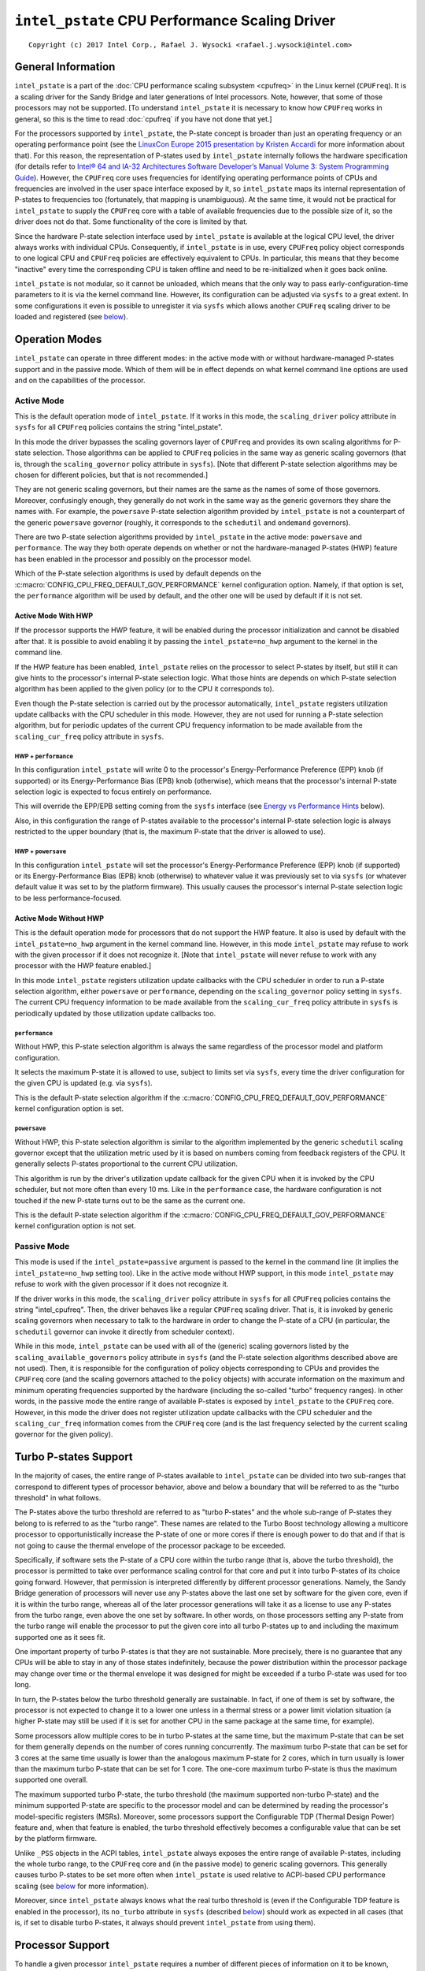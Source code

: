 ===============================================
``intel_pstate`` CPU Performance Scaling Driver
===============================================

::

 Copyright (c) 2017 Intel Corp., Rafael J. Wysocki <rafael.j.wysocki@intel.com>


General Information
===================

``intel_pstate`` is a part of the
:doc:`CPU performance scaling subsystem <cpufreq>` in the Linux kernel
(``CPUFreq``).  It is a scaling driver for the Sandy Bridge and later
generations of Intel processors.  Note, however, that some of those processors
may not be supported.  [To understand ``intel_pstate`` it is necessary to know
how ``CPUFreq`` works in general, so this is the time to read :doc:`cpufreq` if
you have not done that yet.]

For the processors supported by ``intel_pstate``, the P-state concept is broader
than just an operating frequency or an operating performance point (see the
`LinuxCon Europe 2015 presentation by Kristen Accardi <LCEU2015_>`_ for more
information about that).  For this reason, the representation of P-states used
by ``intel_pstate`` internally follows the hardware specification (for details
refer to `Intel® 64 and IA-32 Architectures Software Developer’s Manual
Volume 3: System Programming Guide <SDM_>`_).  However, the ``CPUFreq`` core
uses frequencies for identifying operating performance points of CPUs and
frequencies are involved in the user space interface exposed by it, so
``intel_pstate`` maps its internal representation of P-states to frequencies too
(fortunately, that mapping is unambiguous).  At the same time, it would not be
practical for ``intel_pstate`` to supply the ``CPUFreq`` core with a table of
available frequencies due to the possible size of it, so the driver does not do
that.  Some functionality of the core is limited by that.

Since the hardware P-state selection interface used by ``intel_pstate`` is
available at the logical CPU level, the driver always works with individual
CPUs.  Consequently, if ``intel_pstate`` is in use, every ``CPUFreq`` policy
object corresponds to one logical CPU and ``CPUFreq`` policies are effectively
equivalent to CPUs.  In particular, this means that they become "inactive" every
time the corresponding CPU is taken offline and need to be re-initialized when
it goes back online.

``intel_pstate`` is not modular, so it cannot be unloaded, which means that the
only way to pass early-configuration-time parameters to it is via the kernel
command line.  However, its configuration can be adjusted via ``sysfs`` to a
great extent.  In some configurations it even is possible to unregister it via
``sysfs`` which allows another ``CPUFreq`` scaling driver to be loaded and
registered (see `below <status_attr_>`_).


Operation Modes
===============

``intel_pstate`` can operate in three different modes: in the active mode with
or without hardware-managed P-states support and in the passive mode.  Which of
them will be in effect depends on what kernel command line options are used and
on the capabilities of the processor.

Active Mode
-----------

This is the default operation mode of ``intel_pstate``.  If it works in this
mode, the ``scaling_driver`` policy attribute in ``sysfs`` for all ``CPUFreq``
policies contains the string "intel_pstate".

In this mode the driver bypasses the scaling governors layer of ``CPUFreq`` and
provides its own scaling algorithms for P-state selection.  Those algorithms
can be applied to ``CPUFreq`` policies in the same way as generic scaling
governors (that is, through the ``scaling_governor`` policy attribute in
``sysfs``).  [Note that different P-state selection algorithms may be chosen for
different policies, but that is not recommended.]

They are not generic scaling governors, but their names are the same as the
names of some of those governors.  Moreover, confusingly enough, they generally
do not work in the same way as the generic governors they share the names with.
For example, the ``powersave`` P-state selection algorithm provided by
``intel_pstate`` is not a counterpart of the generic ``powersave`` governor
(roughly, it corresponds to the ``schedutil`` and ``ondemand`` governors).

There are two P-state selection algorithms provided by ``intel_pstate`` in the
active mode: ``powersave`` and ``performance``.  The way they both operate
depends on whether or not the hardware-managed P-states (HWP) feature has been
enabled in the processor and possibly on the processor model.

Which of the P-state selection algorithms is used by default depends on the
:c:macro:`CONFIG_CPU_FREQ_DEFAULT_GOV_PERFORMANCE` kernel configuration option.
Namely, if that option is set, the ``performance`` algorithm will be used by
default, and the other one will be used by default if it is not set.

Active Mode With HWP
~~~~~~~~~~~~~~~~~~~~

If the processor supports the HWP feature, it will be enabled during the
processor initialization and cannot be disabled after that.  It is possible
to avoid enabling it by passing the ``intel_pstate=no_hwp`` argument to the
kernel in the command line.

If the HWP feature has been enabled, ``intel_pstate`` relies on the processor to
select P-states by itself, but still it can give hints to the processor's
internal P-state selection logic.  What those hints are depends on which P-state
selection algorithm has been applied to the given policy (or to the CPU it
corresponds to).

Even though the P-state selection is carried out by the processor automatically,
``intel_pstate`` registers utilization update callbacks with the CPU scheduler
in this mode.  However, they are not used for running a P-state selection
algorithm, but for periodic updates of the current CPU frequency information to
be made available from the ``scaling_cur_freq`` policy attribute in ``sysfs``.

HWP + ``performance``
.....................

In this configuration ``intel_pstate`` will write 0 to the processor's
Energy-Performance Preference (EPP) knob (if supported) or its
Energy-Performance Bias (EPB) knob (otherwise), which means that the processor's
internal P-state selection logic is expected to focus entirely on performance.

This will override the EPP/EPB setting coming from the ``sysfs`` interface
(see `Energy vs Performance Hints`_ below).

Also, in this configuration the range of P-states available to the processor's
internal P-state selection logic is always restricted to the upper boundary
(that is, the maximum P-state that the driver is allowed to use).

HWP + ``powersave``
...................

In this configuration ``intel_pstate`` will set the processor's
Energy-Performance Preference (EPP) knob (if supported) or its
Energy-Performance Bias (EPB) knob (otherwise) to whatever value it was
previously set to via ``sysfs`` (or whatever default value it was
set to by the platform firmware).  This usually causes the processor's
internal P-state selection logic to be less performance-focused.

Active Mode Without HWP
~~~~~~~~~~~~~~~~~~~~~~~

This is the default operation mode for processors that do not support the HWP
feature.  It also is used by default with the ``intel_pstate=no_hwp`` argument
in the kernel command line.  However, in this mode ``intel_pstate`` may refuse
to work with the given processor if it does not recognize it.  [Note that
``intel_pstate`` will never refuse to work with any processor with the HWP
feature enabled.]

In this mode ``intel_pstate`` registers utilization update callbacks with the
CPU scheduler in order to run a P-state selection algorithm, either
``powersave`` or ``performance``, depending on the ``scaling_governor`` policy
setting in ``sysfs``.  The current CPU frequency information to be made
available from the ``scaling_cur_freq`` policy attribute in ``sysfs`` is
periodically updated by those utilization update callbacks too.

``performance``
...............

Without HWP, this P-state selection algorithm is always the same regardless of
the processor model and platform configuration.

It selects the maximum P-state it is allowed to use, subject to limits set via
``sysfs``, every time the driver configuration for the given CPU is updated
(e.g. via ``sysfs``).

This is the default P-state selection algorithm if the
:c:macro:`CONFIG_CPU_FREQ_DEFAULT_GOV_PERFORMANCE` kernel configuration option
is set.

``powersave``
.............

Without HWP, this P-state selection algorithm is similar to the algorithm
implemented by the generic ``schedutil`` scaling governor except that the
utilization metric used by it is based on numbers coming from feedback
registers of the CPU.  It generally selects P-states proportional to the
current CPU utilization.

This algorithm is run by the driver's utilization update callback for the
given CPU when it is invoked by the CPU scheduler, but not more often than
every 10 ms.  Like in the ``performance`` case, the hardware configuration
is not touched if the new P-state turns out to be the same as the current
one.

This is the default P-state selection algorithm if the
:c:macro:`CONFIG_CPU_FREQ_DEFAULT_GOV_PERFORMANCE` kernel configuration option
is not set.

Passive Mode
------------

This mode is used if the ``intel_pstate=passive`` argument is passed to the
kernel in the command line (it implies the ``intel_pstate=no_hwp`` setting too).
Like in the active mode without HWP support, in this mode ``intel_pstate`` may
refuse to work with the given processor if it does not recognize it.

If the driver works in this mode, the ``scaling_driver`` policy attribute in
``sysfs`` for all ``CPUFreq`` policies contains the string "intel_cpufreq".
Then, the driver behaves like a regular ``CPUFreq`` scaling driver.  That is,
it is invoked by generic scaling governors when necessary to talk to the
hardware in order to change the P-state of a CPU (in particular, the
``schedutil`` governor can invoke it directly from scheduler context).

While in this mode, ``intel_pstate`` can be used with all of the (generic)
scaling governors listed by the ``scaling_available_governors`` policy attribute
in ``sysfs`` (and the P-state selection algorithms described above are not
used).  Then, it is responsible for the configuration of policy objects
corresponding to CPUs and provides the ``CPUFreq`` core (and the scaling
governors attached to the policy objects) with accurate information on the
maximum and minimum operating frequencies supported by the hardware (including
the so-called "turbo" frequency ranges).  In other words, in the passive mode
the entire range of available P-states is exposed by ``intel_pstate`` to the
``CPUFreq`` core.  However, in this mode the driver does not register
utilization update callbacks with the CPU scheduler and the ``scaling_cur_freq``
information comes from the ``CPUFreq`` core (and is the last frequency selected
by the current scaling governor for the given policy).


.. _turbo:

Turbo P-states Support
======================

In the majority of cases, the entire range of P-states available to
``intel_pstate`` can be divided into two sub-ranges that correspond to
different types of processor behavior, above and below a boundary that
will be referred to as the "turbo threshold" in what follows.

The P-states above the turbo threshold are referred to as "turbo P-states" and
the whole sub-range of P-states they belong to is referred to as the "turbo
range".  These names are related to the Turbo Boost technology allowing a
multicore processor to opportunistically increase the P-state of one or more
cores if there is enough power to do that and if that is not going to cause the
thermal envelope of the processor package to be exceeded.

Specifically, if software sets the P-state of a CPU core within the turbo range
(that is, above the turbo threshold), the processor is permitted to take over
performance scaling control for that core and put it into turbo P-states of its
choice going forward.  However, that permission is interpreted differently by
different processor generations.  Namely, the Sandy Bridge generation of
processors will never use any P-states above the last one set by software for
the given core, even if it is within the turbo range, whereas all of the later
processor generations will take it as a license to use any P-states from the
turbo range, even above the one set by software.  In other words, on those
processors setting any P-state from the turbo range will enable the processor
to put the given core into all turbo P-states up to and including the maximum
supported one as it sees fit.

One important property of turbo P-states is that they are not sustainable.  More
precisely, there is no guarantee that any CPUs will be able to stay in any of
those states indefinitely, because the power distribution within the processor
package may change over time  or the thermal envelope it was designed for might
be exceeded if a turbo P-state was used for too long.

In turn, the P-states below the turbo threshold generally are sustainable.  In
fact, if one of them is set by software, the processor is not expected to change
it to a lower one unless in a thermal stress or a power limit violation
situation (a higher P-state may still be used if it is set for another CPU in
the same package at the same time, for example).

Some processors allow multiple cores to be in turbo P-states at the same time,
but the maximum P-state that can be set for them generally depends on the number
of cores running concurrently.  The maximum turbo P-state that can be set for 3
cores at the same time usually is lower than the analogous maximum P-state for
2 cores, which in turn usually is lower than the maximum turbo P-state that can
be set for 1 core.  The one-core maximum turbo P-state is thus the maximum
supported one overall.

The maximum supported turbo P-state, the turbo threshold (the maximum supported
non-turbo P-state) and the minimum supported P-state are specific to the
processor model and can be determined by reading the processor's model-specific
registers (MSRs).  Moreover, some processors support the Configurable TDP
(Thermal Design Power) feature and, when that feature is enabled, the turbo
threshold effectively becomes a configurable value that can be set by the
platform firmware.

Unlike ``_PSS`` objects in the ACPI tables, ``intel_pstate`` always exposes
the entire range of available P-states, including the whole turbo range, to the
``CPUFreq`` core and (in the passive mode) to generic scaling governors.  This
generally causes turbo P-states to be set more often when ``intel_pstate`` is
used relative to ACPI-based CPU performance scaling (see `below <acpi-cpufreq_>`_
for more information).

Moreover, since ``intel_pstate`` always knows what the real turbo threshold is
(even if the Configurable TDP feature is enabled in the processor), its
``no_turbo`` attribute in ``sysfs`` (described `below <no_turbo_attr_>`_) should
work as expected in all cases (that is, if set to disable turbo P-states, it
always should prevent ``intel_pstate`` from using them).


Processor Support
=================

To handle a given processor ``intel_pstate`` requires a number of different
pieces of information on it to be known, including:

 * The minimum supported P-state.

 * The maximum supported `non-turbo P-state <turbo_>`_.

 * Whether or not turbo P-states are supported at all.

 * The maximum supported `one-core turbo P-state <turbo_>`_ (if turbo P-states
   are supported).

 * The scaling formula to translate the driver's internal representation
   of P-states into frequencies and the other way around.

Generally, ways to obtain that information are specific to the processor model
or family.  Although it often is possible to obtain all of it from the processor
itself (using model-specific registers), there are cases in which hardware
manuals need to be consulted to get to it too.

For this reason, there is a list of supported processors in ``intel_pstate`` and
the driver initialization will fail if the detected processor is not in that
list, unless it supports the `HWP feature <Active Mode_>`_.  [The interface to
obtain all of the information listed above is the same for all of the processors
supporting the HWP feature, which is why they all are supported by
``intel_pstate``.]


User Space Interface in ``sysfs``
=================================

Global Attributes
-----------------

``intel_pstate`` exposes several global attributes (files) in ``sysfs`` to
control its functionality at the system level.  They are located in the
``/sys/devices/system/cpu/intel_pstate/`` directory and affect all CPUs.

Some of them are not present if the ``intel_pstate=per_cpu_perf_limits``
argument is passed to the kernel in the command line.

``max_perf_pct``
	Maximum P-state the driver is allowed to set in percent of the
	maximum supported performance level (the highest supported `turbo
	P-state <turbo_>`_).

	This attribute will not be exposed if the
	``intel_pstate=per_cpu_perf_limits`` argument is present in the kernel
	command line.

``min_perf_pct``
	Minimum P-state the driver is allowed to set in percent of the
	maximum supported performance level (the highest supported `turbo
	P-state <turbo_>`_).

	This attribute will not be exposed if the
	``intel_pstate=per_cpu_perf_limits`` argument is present in the kernel
	command line.

``num_pstates``
	Number of P-states supported by the processor (between 0 and 255
	inclusive) including both turbo and non-turbo P-states (see
	`Turbo P-states Support`_).

	The value of this attribute is not affected by the ``no_turbo``
	setting described `below <no_turbo_attr_>`_.

	This attribute is read-only.

``turbo_pct``
	Ratio of the `turbo range <turbo_>`_ size to the size of the entire
	range of supported P-states, in percent.

	This attribute is read-only.

.. _no_turbo_attr:

``no_turbo``
	If set (equal to 1), the driver is not allowed to set any turbo P-states
	(see `Turbo P-states Support`_).  If unset (equalt to 0, which is the
	default), turbo P-states can be set by the driver.
	[Note that ``intel_pstate`` does not support the general ``boost``
	attribute (supported by some other scaling drivers) which is replaced
	by this one.]

	This attrubute does not affect the maximum supported frequency value
	supplied to the ``CPUFreq`` core and exposed via the policy interface,
	but it affects the maximum possible value of per-policy P-state	limits
	(see `Interpretation of Policy Attributes`_ below for details).

``hwp_dynamic_boost``
	This attribute is only present if ``intel_pstate`` works in the
	`active mode with the HWP feature enabled <Active Mode With HWP_>`_ in
	the processor.  If set (equal to 1), it causes the minimum P-state limit
	to be increased dynamically for a short time whenever a task previously
	waiting on I/O is selected to run on a given logical CPU (the purpose
	of this mechanism is to improve performance).

	This setting has no effect on logical CPUs whose minimum P-state limit
	is directly set to the highest non-turbo P-state or above it.

.. _status_attr:

``status``
	Operation mode of the driver: "active", "passive" or "off".

	"active"
		The driver is functional and in the `active mode
		<Active Mode_>`_.

	"passive"
		The driver is functional and in the `passive mode
		<Passive Mode_>`_.

	"off"
		The driver is not functional (it is not registered as a scaling
		driver with the ``CPUFreq`` core).

	This attribute can be written to in order to change the driver's
	operation mode or to unregister it.  The string written to it must be
	one of the possible values of it and, if successful, the write will
	cause the driver to switch over to the operation mode represented by
	that string - or to be unregistered in the "off" case.  [Actually,
	switching over from the active mode to the passive mode or the other
	way around causes the driver to be unregistered and registered again
	with a different set of callbacks, so all of its settings (the global
	as well as the per-policy ones) are then reset to their default
	values, possibly depending on the target operation mode.]

	That only is supported in some configurations, though (for example, if
	the `HWP feature is enabled in the processor <Active Mode With HWP_>`_,
	the operation mode of the driver cannot be changed), and if it is not
	supported in the current configuration, writes to this attribute will
	fail with an appropriate error.

Interpretation of Policy Attributes
-----------------------------------

The interpretation of some ``CPUFreq`` policy attributes described in
:doc:`cpufreq` is special with ``intel_pstate`` as the current scaling driver
and it generally depends on the driver's `operation mode <Operation Modes_>`_.

First of all, the values of the ``cpuinfo_max_freq``, ``cpuinfo_min_freq`` and
``scaling_cur_freq`` attributes are produced by applying a processor-specific
multiplier to the internal P-state representation used by ``intel_pstate``.
Also, the values of the ``scaling_max_freq`` and ``scaling_min_freq``
attributes are capped by the frequency corresponding to the maximum P-state that
the driver is allowed to set.

If the ``no_turbo`` `global attribute <no_turbo_attr_>`_ is set, the driver is
not allowed to use turbo P-states, so the maximum value of ``scaling_max_freq``
and ``scaling_min_freq`` is limited to the maximum non-turbo P-state frequency.
Accordingly, setting ``no_turbo`` causes ``scaling_max_freq`` and
``scaling_min_freq`` to go down to that value if they were above it before.
However, the old values of ``scaling_max_freq`` and ``scaling_min_freq`` will be
restored after unsetting ``no_turbo``, unless these attributes have been written
to after ``no_turbo`` was set.

If ``no_turbo`` is not set, the maximum possible value of ``scaling_max_freq``
and ``scaling_min_freq`` corresponds to the maximum supported turbo P-state,
which also is the value of ``cpuinfo_max_freq`` in either case.

Next, the following policy attributes have special meaning if
``intel_pstate`` works in the `active mode <Active Mode_>`_:

``scaling_available_governors``
	List of P-state selection algorithms provided by ``intel_pstate``.

``scaling_governor``
	P-state selection algorithm provided by ``intel_pstate`` currently in
	use with the given policy.

``scaling_cur_freq``
	Frequency of the average P-state of the CPU represented by the given
	policy for the time interval between the last two invocations of the
	driver's utilization update callback by the CPU scheduler for that CPU.

One more policy attribute is present if the `HWP feature is enabled in the
processor <Active Mode With HWP_>`_:

``base_frequency``
	Shows the base frequency of the CPU. Any frequency above this will be
	in the turbo frequency range.

The meaning of these attributes in the `passive mode <Passive Mode_>`_ is the
same as for other scaling drivers.

Additionally, the value of the ``scaling_driver`` attribute for ``intel_pstate``
depends on the operation mode of the driver.  Namely, it is either
"intel_pstate" (in the `active mode <Active Mode_>`_) or "intel_cpufreq" (in the
`passive mode <Passive Mode_>`_).

Coordination of P-State Limits
------------------------------

``intel_pstate`` allows P-state limits to be set in two ways: with the help of
the ``max_perf_pct`` and ``min_perf_pct`` `global attributes
<Global Attributes_>`_ or via the ``scaling_max_freq`` and ``scaling_min_freq``
``CPUFreq`` policy attributes.  The coordination between those limits is based
on the following rules, regardless of the current operation mode of the driver:

 1. All CPUs are affected by the global limits (that is, none of them can be
    requested to run faster than the global maximum and none of them can be
    requested to run slower than the global minimum).

 2. Each individual CPU is affected by its own per-policy limits (that is, it
    cannot be requested to run faster than its own per-policy maximum and it
    cannot be requested to run slower than its own per-policy minimum).

 3. The global and per-policy limits can be set independently.

If the `HWP feature is enabled in the processor <Active Mode With HWP_>`_, the
resulting effective values are written into its registers whenever the limits
change in order to request its internal P-state selection logic to always set
P-states within these limits.  Otherwise, the limits are taken into account by
scaling governors (in the `passive mode <Passive Mode_>`_) and by the driver
every time before setting a new P-state for a CPU.

Additionally, if the ``intel_pstate=per_cpu_perf_limits`` command line argument
is passed to the kernel, ``max_perf_pct`` and ``min_perf_pct`` are not exposed
at all and the only way to set the limits is by using the policy attributes.


Energy vs Performance Hints
---------------------------

If ``intel_pstate`` works in the `active mode with the HWP feature enabled
<Active Mode With HWP_>`_ in the processor, additional attributes are present
in every ``CPUFreq`` policy directory in ``sysfs``.  They are intended to allow
user space to help ``intel_pstate`` to adjust the processor's internal P-state
selection logic by focusing it on performance or on energy-efficiency, or
somewhere between the two extremes:

``energy_performance_preference``
	Current value of the energy vs performance hint for the given policy
	(or the CPU represented by it).

	The hint can be changed by writing to this attribute.

``energy_performance_available_preferences``
	List of strings that can be written to the
	``energy_performance_preference`` attribute.

	They represent different energy vs performance hints and should be
	self-explanatory, except that ``default`` represents whatever hint
	value was set by the platform firmware.

Strings written to the ``energy_performance_preference`` attribute are
internally translated to integer values written to the processor's
Energy-Performance Preference (EPP) knob (if supported) or its
Energy-Performance Bias (EPB) knob.

[Note that tasks may by migrated from one CPU to another by the scheduler's
load-balancing algorithm and if different energy vs performance hints are
set for those CPUs, that may lead to undesirable outcomes.  To avoid such
issues it is better to set the same energy vs performance hint for all CPUs
or to pin every task potentially sensitive to them to a specific CPU.]

.. _acpi-cpufreq:

``intel_pstate`` vs ``acpi-cpufreq``
====================================

On the majority of systems supported by ``intel_pstate``, the ACPI tables
provided by the platform firmware contain ``_PSS`` objects returning information
that can be used for CPU performance scaling (refer to the `ACPI specification`_
for details on the ``_PSS`` objects and the format of the information returned
by them).

The information returned by the ACPI ``_PSS`` objects is used by the
``acpi-cpufreq`` scaling driver.  On systems supported by ``intel_pstate``
the ``acpi-cpufreq`` driver uses the same hardware CPU performance scaling
interface, but the set of P-states it can use is limited by the ``_PSS``
output.

On those systems each ``_PSS`` object returns a list of P-states supported by
the corresponding CPU which basically is a subset of the P-states range that can
be used by ``intel_pstate`` on the same system, with one exception: the whole
`turbo range <turbo_>`_ is represented by one item in it (the topmost one).  By
convention, the frequency returned by ``_PSS`` for that item is greater by 1 MHz
than the frequency of the highest non-turbo P-state listed by it, but the
corresponding P-state representation (following the hardware specification)
returned for it matches the maximum supported turbo P-state (or is the
special value 255 meaning essentially "go as high as you can get").

The list of P-states returned by ``_PSS`` is reflected by the table of
available frequencies supplied by ``acpi-cpufreq`` to the ``CPUFreq`` core and
scaling governors and the minimum and maximum supported frequencies reported by
it come from that list as well.  In particular, given the special representation
of the turbo range described above, this means that the maximum supported
frequency reported by ``acpi-cpufreq`` is higher by 1 MHz than the frequency
of the highest supported non-turbo P-state listed by ``_PSS`` which, of course,
affects decisions made by the scaling governors, except for ``powersave`` and
``performance``.

For example, if a given governor attempts to select a frequency proportional to
estimated CPU load and maps the load of 100% to the maximum supported frequency
(possibly multiplied by a constant), then it will tend to choose P-states below
the turbo threshold if ``acpi-cpufreq`` is used as the scaling driver, because
in that case the turbo range corresponds to a small fraction of the frequency
band it can use (1 MHz vs 1 GHz or more).  In consequence, it will only go to
the turbo range for the highest loads and the other loads above 50% that might
benefit from running at turbo frequencies will be given non-turbo P-states
instead.

One more issue related to that may appear on systems supporting the
`Configurable TDP feature <turbo_>`_ allowing the platform firmware to set the
turbo threshold.  Namely, if that is not coordinated with the lists of P-states
returned by ``_PSS`` properly, there may be more than one item corresponding to
a turbo P-state in those lists and there may be a problem with avoiding the
turbo range (if desirable or necessary).  Usually, to avoid using turbo
P-states overall, ``acpi-cpufreq`` simply avoids using the topmost state listed
by ``_PSS``, but that is not sufficient when there are other turbo P-states in
the list returned by it.

Apart from the above, ``acpi-cpufreq`` works like ``intel_pstate`` in the
`passive mode <Passive Mode_>`_, except that the number of P-states it can set
is limited to the ones listed by the ACPI ``_PSS`` objects.


Kernel Command Line Options for ``intel_pstate``
================================================

Several kernel command line options can be used to pass early-configuration-time
parameters to ``intel_pstate`` in order to enforce specific behavior of it.  All
of them have to be prepended with the ``intel_pstate=`` prefix.

``disable``
	Do not register ``intel_pstate`` as the scaling driver even if the
	processor is supported by it.

``passive``
	Register ``intel_pstate`` in the `passive mode <Passive Mode_>`_ to
	start with.

	This option implies the ``no_hwp`` one described below.

``force``
	Register ``intel_pstate`` as the scaling driver instead of
	``acpi-cpufreq`` even if the latter is preferred on the given system.

	This may prevent some platform features (such as thermal controls and
	power capping) that rely on the availability of ACPI P-states
	information from functioning as expected, so it should be used with
	caution.

	This option does not work with processors that are not supported by
	``intel_pstate`` and on platforms where the ``pcc-cpufreq`` scaling
	driver is used instead of ``acpi-cpufreq``.

``no_hwp``
	Do not enable the `hardware-managed P-states (HWP) feature
	<Active Mode With HWP_>`_ even if it is supported by the processor.

``hwp_only``
	Register ``intel_pstate`` as the scaling driver only if the
	`hardware-managed P-states (HWP) feature <Active Mode With HWP_>`_ is
	supported by the processor.

``support_acpi_ppc``
	Take ACPI ``_PPC`` performance limits into account.

	If the preferred power management profile in the FADT (Fixed ACPI
	Description Table) is set to "Enterprise Server" or "Performance
	Server", the ACPI ``_PPC`` limits are taken into account by default
	and this option has no effect.

``per_cpu_perf_limits``
	Use per-logical-CPU P-State limits (see `Coordination of P-state
	Limits`_ for details).


Diagnostics and Tuning
======================

Trace Events
------------

There are two static trace events that can be used for ``intel_pstate``
diagnostics.  One of them is the ``cpu_frequency`` trace event generally used
by ``CPUFreq``, and the other one is the ``pstate_sample`` trace event specific
to ``intel_pstate``.  Both of them are triggered by ``intel_pstate`` only if
it works in the `active mode <Active Mode_>`_.

The following sequence of shell commands can be used to enable them and see
their output (if the kernel is generally configured to support event tracing)::

 # cd /sys/kernel/debug/tracing/
 # echo 1 > events/power/pstate_sample/enable
 # echo 1 > events/power/cpu_frequency/enable
 # cat trace
 gnome-terminal--4510  [001] ..s.  1177.680733: pstate_sample: core_busy=107 scaled=94 from=26 to=26 mperf=1143818 aperf=1230607 tsc=29838618 freq=2474476
 cat-5235  [002] ..s.  1177.681723: cpu_frequency: state=2900000 cpu_id=2

If ``intel_pstate`` works in the `passive mode <Passive Mode_>`_, the
``cpu_frequency`` trace event will be triggered either by the ``schedutil``
scaling governor (for the policies it is attached to), or by the ``CPUFreq``
core (for the policies with other scaling governors).

``ftrace``
----------

The ``ftrace`` interface can be used for low-level diagnostics of
``intel_pstate``.  For example, to check how often the function to set a
P-state is called, the ``ftrace`` filter can be set to to
:c:func:`intel_pstate_set_pstate`::

 # cd /sys/kernel/debug/tracing/
 # cat available_filter_functions | grep -i pstate
 intel_pstate_set_pstate
 intel_pstate_cpu_init
 ...
 # echo intel_pstate_set_pstate > set_ftrace_filter
 # echo function > current_tracer
 # cat trace | head -15
 # tracer: function
 #
 # entries-in-buffer/entries-written: 80/80   #P:4
 #
 #                              _-----=> irqs-off
 #                             / _----=> need-resched
 #                            | / _---=> hardirq/softirq
 #                            || / _--=> preempt-depth
 #                            ||| /     delay
 #           TASK-PID   CPU#  ||||    TIMESTAMP  FUNCTION
 #              | |       |   ||||       |         |
             Xorg-3129  [000] ..s.  2537.644844: intel_pstate_set_pstate <-intel_pstate_timer_func
  gnome-terminal--4510  [002] ..s.  2537.649844: intel_pstate_set_pstate <-intel_pstate_timer_func
      gnome-shell-3409  [001] ..s.  2537.650850: intel_pstate_set_pstate <-intel_pstate_timer_func
           <idle>-0     [000] ..s.  2537.654843: intel_pstate_set_pstate <-intel_pstate_timer_func


.. _LCEU2015: http://events.linuxfoundation.org/sites/events/files/slides/LinuxConEurope_2015.pdf
.. _SDM: http://www.intel.com/content/www/us/en/architecture-and-technology/64-ia-32-architectures-software-developer-system-programming-manual-325384.html
.. _ACPI specification: http://www.uefi.org/sites/default/files/resources/ACPI_6_1.pdf
